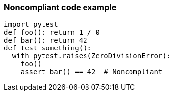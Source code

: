 === Noncompliant code example

[source,text]
----
import pytest
def foo(): return 1 / 0
def bar(): return 42
def test_something():
  with pytest.raises(ZeroDivisionError):
    foo()
    assert bar() == 42  # Noncompliant
----
